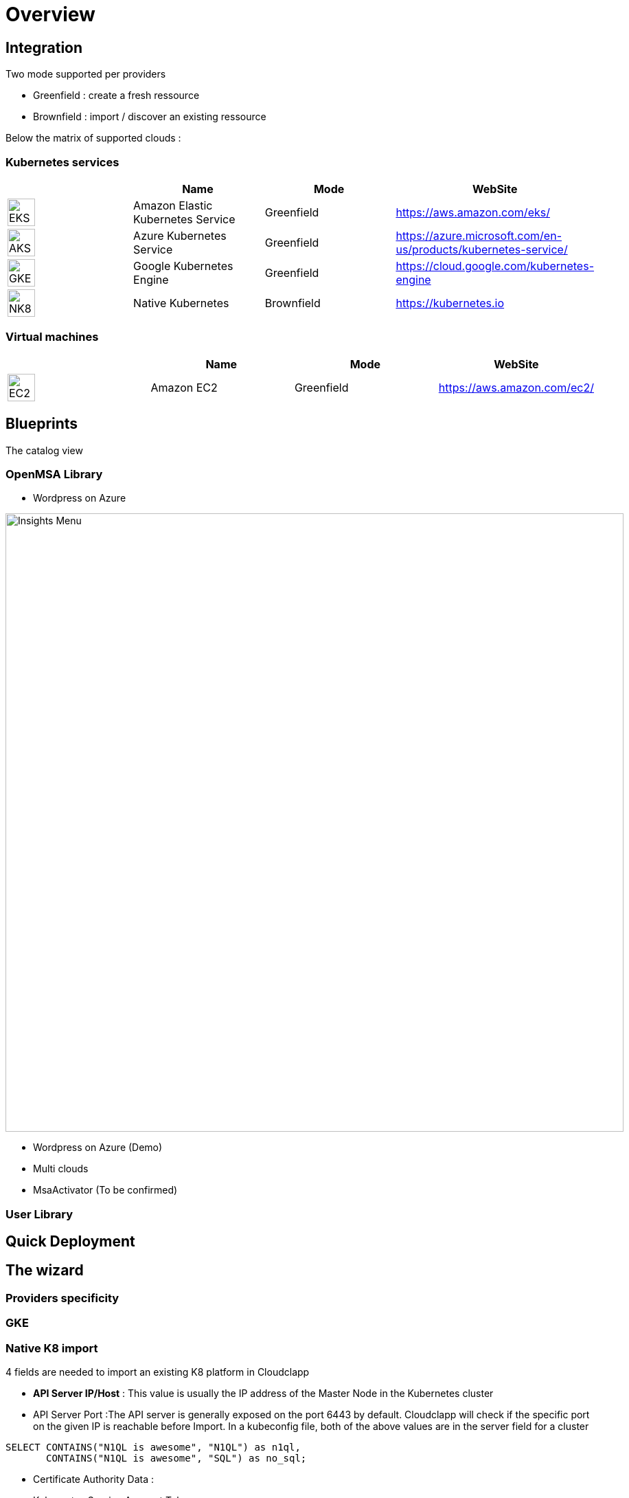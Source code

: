 
= Overview =
ifndef::imagesdir[:imagesdir: images/providers]

== Integration ==

Two mode supported per providers

* Greenfield : create a fresh ressource

* Brownfield : import / discover an existing ressource

Below the matrix of supported clouds :

=== Kubernetes services ===

[cols="1,1,1,1"]
|===
| |Name|Mode|WebSite

|image:EKS.png[EKS,40]
|Amazon Elastic Kubernetes Service
|Greenfield
|https://aws.amazon.com/eks/


|image:AKS.png[AKS,40]
|Azure Kubernetes Service
|Greenfield
|https://azure.microsoft.com/en-us/products/kubernetes-service/

|image:GKE.png[GKE,40]
|Google Kubernetes Engine
|Greenfield
|https://cloud.google.com/kubernetes-engine

|image:NK8.png[NK8,40]
|Native Kubernetes
|Brownfield 
|https://kubernetes.io

|===

=== Virtual machines ===

[cols="1,1,1,1"]
|===
| |Name|Mode|WebSite

|image:EC2.png[EC2,40]
|Amazon EC2
|Greenfield
|https://aws.amazon.com/ec2/

|===

== Blueprints ==

The catalog view

=== OpenMSA Library ===

* Wordpress on Azure

image:Wordpress on Azure.png[alt=Insights Menu, width=900px]

* Wordpress on Azure (Demo)
* Multi clouds
* MsaActivator (To be confirmed)

=== User Library ===

== Quick Deployment ==

== The wizard ==

=== Providers specificity ===

=== GKE ===

=== Native K8 import ===

4 fields are needed to import an existing K8 platform in Cloudclapp

* **API Server IP/Host** : This value is usually the IP address of the Master Node in the Kubernetes cluster

* API Server Port :The API server is generally exposed on the port 6443 by default. Cloudclapp will check if the specific port on the given IP is reachable before Import. In a kubeconfig file, both of the above values are in the server field for a cluster

====
[source,n1ql]
----
SELECT CONTAINS("N1QL is awesome", "N1QL") as n1ql,
       CONTAINS("N1QL is awesome", "SQL") as no_sql;
----

* Certificate Authority Data :

* Kubernetes Service Account Token :

== Designer ==

== Environement dashboard ==

=== Monitoring ===

== Details of WF steps ==

[cols="1,1"]
|===
|Steps|Description

|Create TF Workspace
|tt

|Set TF variables values
|

|Initialize TF Workspace
|

|Provision AKS cluster
|

|Create AKS Cluster Managed Entity
|

|Get AKS Cluster Dashboard
|

|Deploy Prometheus and Grafana
|

|Trigger compliance scan
|

|===
